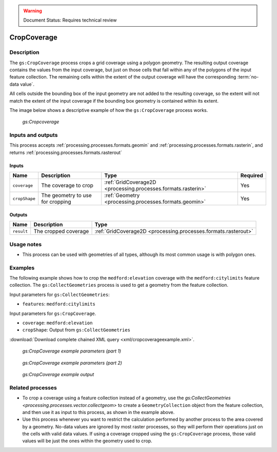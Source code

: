.. _processing.processes.raster.cropcoverage:

.. warning:: Document Status: Requires technical review

CropCoverage
==================

Description
-----------

The ``gs:CropCoverage`` process crops a grid coverage using a polygon geometry. The resulting output coverage contains the values from the input coverage, but just on those cells that fall within any of the polygons of the input feature collection. The remaining cells within the extent of the output coverage will have the corresponding :term:`no-data value`.

All cells outside the bounding box of the input geometry are not added to the resulting coverage, so the extent will not match the extent of the input coverage if the bounding box geometry is contained within its extent. 

The image below shows a descriptive example of how the ``gs:CropCoverage`` process works.

.. figure:: img/cropcoverage.png

   *gs:Cropcoverage*


Inputs and outputs
------------------

This process accepts :ref:`processing.processes.formats.geomin` and :ref:`processing.processes.formats.rasterin`, and returns :ref:`processing.processes.formats.rasterout` 

Inputs
^^^^^^

.. list-table::
   :header-rows: 1

   * - Name
     - Description
     - Type
     - Required
   * - ``coverage``
     - The coverage to crop
     - :ref:`GridCoverage2D <processing.processes.formats.rasterin>`
     - Yes     
   * - ``cropShape``
     - The geometry to use for cropping
     - :ref:`Geometry <processing.processes.formats.geomin>`
     - Yes

Outputs
^^^^^^^

.. list-table::
   :header-rows: 1

   * - Name
     - Description
     - Type
   * - ``result``
     - The cropped coverage
     - :ref:`GridCoverage2D <processing.processes.formats.rasterout>`



Usage notes
--------------

* This process can be used with geometries of all types, although its most common usage is with polygon ones.

Examples
----------

The following example shows how to crop the ``medford:elevation`` coverage with the ``medford:citylimits`` feature collection. The ``gs:CollectGeometries`` process is used to get a geometry from the feature collection.

Input parameters for ``gs:CollectGeometries``:

* ``features``: ``medford:citylimits``

Input parameters for ``gs:CropCoverage``.

* ``coverage``: ``medford:elevation``
* ``cropShape``: Output from ``gs:CollectGeometries``

:download:`Download complete chained XML query <xml/cropcoverageexample.xml>`.

.. figure:: img/cropcoverageexampleUI.png

   *gs:CropCoverage example parameters (part 1)*

.. figure:: img/cropcoverageexampleUI2.png  

   *gs:CropCoverage example parameters (part 2)*

.. figure:: img/cropcoverageexample.png

   *gs:CropCoverage example output*

Related processes
---------------------------------

* To crop a coverage using a feature collection instead of a geometry, use the `gs:CollectGeometries <processing.processes.vector.collectgeom>` to create a ``GeometryCollection`` object from the  feature collection, and then use it as input to this process, as shown in the example above.
* Use this process whenever you want to restrict the calculation performed by another process to the area covered by a geometry. No-data values are ignored by most raster processes, so they will perform their operations just on the cells with valid data values. If using a coverage cropped using the ``gs:CropCoverage`` process, those valid values will be just the ones within the geometry used to crop.





